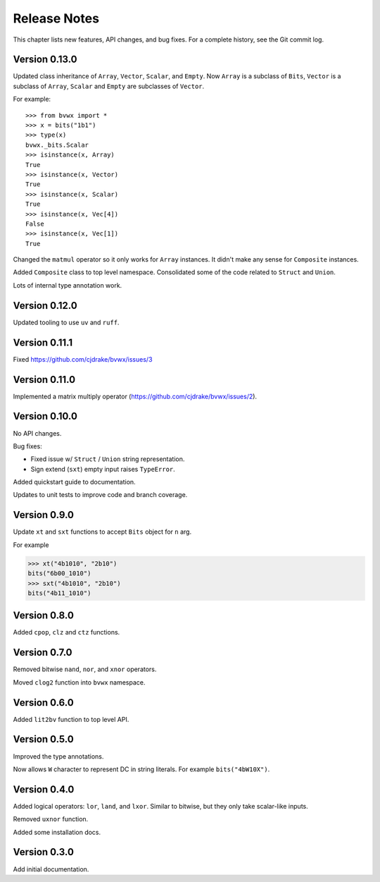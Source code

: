 .. _release_notes:

#####################
    Release Notes
#####################

This chapter lists new features, API changes, and bug fixes.
For a complete history, see the Git commit log.


Version 0.13.0
==============

Updated class inheritance of ``Array``, ``Vector``, ``Scalar``, and ``Empty``.
Now ``Array`` is a subclass of ``Bits``,
``Vector`` is a subclass of ``Array``,
``Scalar`` and ``Empty`` are subclasses of ``Vector``.

For example::

    >>> from bvwx import *
    >>> x = bits("1b1")
    >>> type(x)
    bvwx._bits.Scalar
    >>> isinstance(x, Array)
    True
    >>> isinstance(x, Vector)
    True
    >>> isinstance(x, Scalar)
    True
    >>> isinstance(x, Vec[4])
    False
    >>> isinstance(x, Vec[1])
    True

Changed the ``matmul`` operator so it only works for ``Array`` instances.
It didn't make any sense for ``Composite`` instances.

Added ``Composite`` class to top level namespace.
Consolidated some of the code related to ``Struct`` and ``Union``.

Lots of internal type annotation work.


Version 0.12.0
==============

Updated tooling to use ``uv`` and ``ruff``.


Version 0.11.1
==============

Fixed https://github.com/cjdrake/bvwx/issues/3


Version 0.11.0
==============

Implemented a matrix multiply operator (https://github.com/cjdrake/bvwx/issues/2).


Version 0.10.0
==============

No API changes.

Bug fixes:

* Fixed issue w/ ``Struct`` / ``Union`` string representation.
* Sign extend (``sxt``) empty input raises ``TypeError``.

Added quickstart guide to documentation.

Updates to unit tests to improve code and branch coverage.


Version 0.9.0
=============

Update ``xt`` and ``sxt`` functions to accept ``Bits`` object for ``n`` arg.

For example

.. code-block:: python

    >>> xt("4b1010", "2b10")
    bits("6b00_1010")
    >>> sxt("4b1010", "2b10")
    bits("4b11_1010")


Version 0.8.0
=============

Added ``cpop``, ``clz`` and ``ctz`` functions.


Version 0.7.0
=============

Removed bitwise ``nand``, ``nor``, and ``xnor`` operators.

Moved ``clog2`` function into ``bvwx`` namespace.


Version 0.6.0
=============

Added ``lit2bv`` function to top level API.


Version 0.5.0
=============

Improved the type annotations.

Now allows ``W`` character to represent DC in string literals.
For example ``bits("4bW10X")``.


Version 0.4.0
=============

Added logical operators: ``lor``, ``land``, and ``lxor``.
Similar to bitwise, but they only take scalar-like inputs.

Removed ``uxnor`` function.

Added some installation docs.


Version 0.3.0
=============

Add initial documentation.
